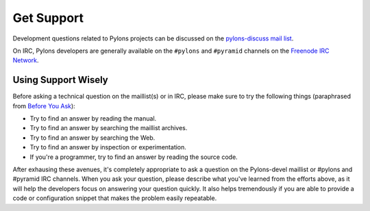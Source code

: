 Get Support
===========

Development questions related to Pylons projects can be discussed on the 
`pylons-discuss mail list <http://groups.google.com/group/pylons-discuss/>`_.

On IRC, Pylons developers are generally available on the ``#pylons`` and 
``#pyramid`` channels on the `Freenode IRC Network <http://freenode.net/>`_.

Using Support Wisely
--------------------

Before asking a technical question on the maillist(s) or in IRC, please make
sure to try the following things (paraphrased from `Before You Ask
<http://www.catb.org/~esr/faqs/smart-questions.html#before>`_):

- Try to find an answer by reading the manual.

- Try to find an answer by searching the maillist archives.

- Try to find an answer by searching the Web.

- Try to find an answer by inspection or experimentation.

- If you're a programmer, try to find an answer by reading the source
  code.

After exhausing these avenues, it's completely appropriate to ask a 
question on the Pylons-devel maillist or #pylons and #pyramid IRC channels. 
When you ask your question, please describe what you've learned from the 
efforts above, as it will help the developers focus on answering your question 
quickly. It also helps tremendously if you are able to provide a code or 
configuration snippet that makes the problem easily repeatable.

